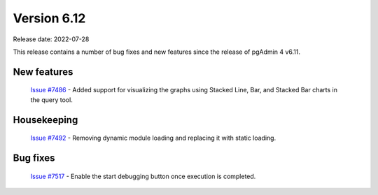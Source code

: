 ************
Version 6.12
************

Release date: 2022-07-28

This release contains a number of bug fixes and new features since the release of pgAdmin 4 v6.11.

New features
************

  | `Issue #7486 <https://redmine.postgresql.org/issues/7486>`_ -  Added support for visualizing the graphs using Stacked Line, Bar, and Stacked Bar charts in the query tool.

Housekeeping
************

  | `Issue #7492 <https://redmine.postgresql.org/issues/7492>`_ -  Removing dynamic module loading and replacing it with static loading.

Bug fixes
*********

  | `Issue #7517 <https://redmine.postgresql.org/issues/7517>`_ -  Enable the start debugging button once execution is completed.

